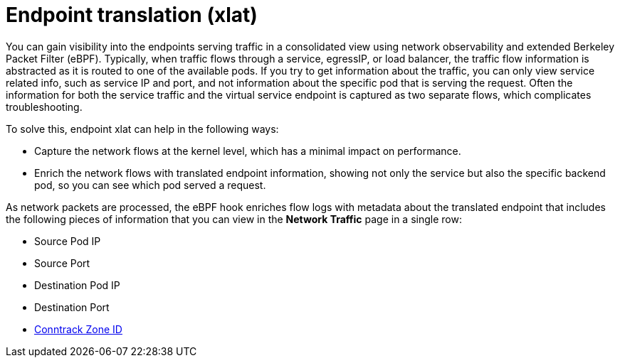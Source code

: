 // Module included in the following assemblies:
//
// network_observability/observing-network-traffic.adoc

:_mod-docs-content-type: CONCEPT
[id="network-observability-packet-translation-overview_{context}"]
= Endpoint translation (xlat)

You can gain visibility into the endpoints serving traffic in a consolidated view using network observability and extended Berkeley Packet Filter (eBPF). Typically, when traffic flows through a service, egressIP, or load balancer, the traffic flow information is abstracted as it is routed to one of the available pods. If you try to get information about the traffic, you can only view service related info, such as service IP and port, and not information about the specific pod that is serving the request. Often the information for both the service traffic and the virtual service endpoint is captured as two separate flows, which complicates troubleshooting.

To solve this, endpoint xlat can help in the following ways:

- Capture the network flows at the kernel level, which has a minimal impact on performance.
- Enrich the network flows with translated endpoint information, showing not only the service but also the specific backend pod, so you can see which pod served a request.

As network packets are processed, the eBPF hook enriches flow logs with metadata about the translated endpoint that includes the following pieces of information that you can view in the *Network Traffic* page in a single row:

- Source Pod IP
- Source Port
- Destination Pod IP
- Destination Port
- link:https://lwn.net/Articles/370152/#:~:text=A%20zone%20is%20simply%20a,to%20seperate%20conntrack%20defragmentation%20queues.[Conntrack Zone ID]
